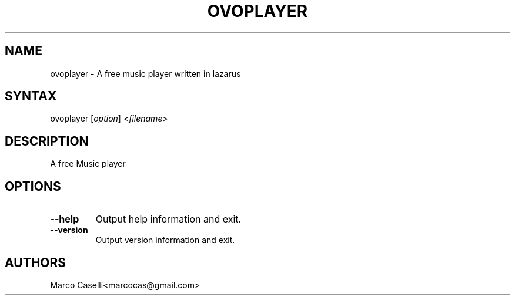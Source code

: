 .TH "OVOPLAYER" "1" "1.2.0" "Marco Caselli" "Audio"
.SH "NAME"
ovoplayer \- A free music player written in lazarus
.SH "SYNTAX"
.LP 
ovoplayer [\fIoption\fP] <\fIfilename\fP>
.SH "DESCRIPTION"
.LP 
A free Music player
.SH "OPTIONS"
.LP 
.TP 
\fB\-\-help\fR
Output help information and exit.
.TP 
\fB\-\-version\fR
Output version information and exit.
.SH "AUTHORS"
.LP 
Marco Caselli<marcocas@gmail.com>
